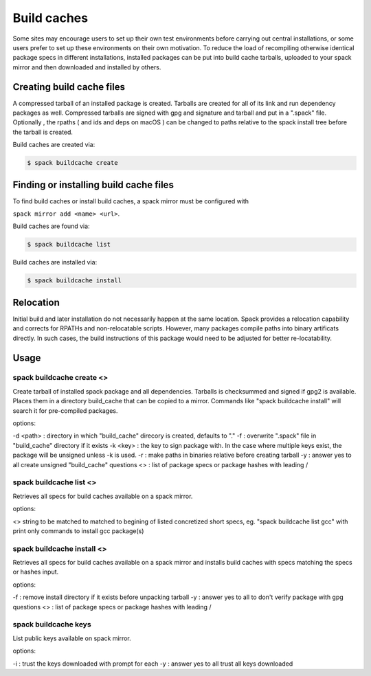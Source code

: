 .. _binary_caches:

Build caches
============

Some sites may encourage users to set up their own test environments
before carrying out central installations, or some users prefer to set
up these environments on their own motivation. To reduce the load of
recompiling otherwise identical package specs in different installations,
installed packages can be put into build cache tarballs, uploaded to 
your spack mirror and then downloaded and installed by others.


Creating build cache files
--------------------------

A compressed tarball of an installed package is created. Tarballs are created
for all of its link and run dependency packages as well. Compressed tarballs are
signed with gpg and signature and tarball and put in a ".spack" file. Optionally
, the rpaths ( and ids and deps on macOS ) can be changed to paths relative to 
the spack install tree before the tarball is created.

Build caches are created via:

.. code-block:: sh

   $ spack buildcache create 


Finding or installing build cache files
---------------------------------------

To find build caches or install build caches, a spack mirror must be configured
with
 
``spack mirror add <name> <url>``. 

Build caches are found via: 

.. code-block:: sh

   $ spack buildcache list

Build caches are installed via:

.. code-block:: sh

   $ spack buildcache install 
   

Relocation
----------

Initial build and later installation do not necessarily happen at the same 
location. Spack provides a relocation capability and corrects for RPATHs and 
non-relocatable scripts. However, many packages compile paths into binary 
artificats directly. In such cases, the build instructions of this package would
need to be adjusted for better re-locatability.


Usage 
-----
spack buildcache create <>
^^^^^^^^^^^^^^^^^^^^^^^^^^
Create tarball of installed spack package and all dependencies. 
Tarballs is checksummed and signed if gpg2 is available.
Places them in a directory build_cache that can be copied to a mirror.
Commands like "spack buildcache install" will search it for pre-compiled packages.
 

options:

-d <path> : directory in which "build_cache" direcory is created, defaults to "."
-f : overwrite ".spack" file in "build_cache" directory if it exists
-k <key> : the key to sign package with. In the case where multiple keys exist, the package will be unsigned unless -k is used.
-r : make paths in binaries relative before creating tarball
-y : answer yes to all create unsigned "build_cache" questions
<> : list of package specs or package hashes with leading /

spack buildcache list <>
^^^^^^^^^^^^^^^^^^^^^^^^
Retrieves all specs for build caches available on a spack mirror.

options:

<> string to be matched to matched to begining of listed concretized short 
specs, eg. "spack buildcache list gcc" with print only commands to install gcc
package(s)

spack buildcache install <>
^^^^^^^^^^^^^^^^^^^^^^^^^^^
Retrieves all specs for build caches available on a spack mirror and installs build caches 
with specs matching the specs or hashes input. 

options:

-f : remove install directory if it exists before unpacking tarball
-y : answer yes to all to don't verify package with gpg questions
<> : list of package specs or package hashes with leading /

spack buildcache keys
^^^^^^^^^^^^^^^^^^^^^
List public keys available on spack mirror.

options:

-i : trust the keys downloaded with prompt for each
-y : answer yes to all trust all keys downloaded
